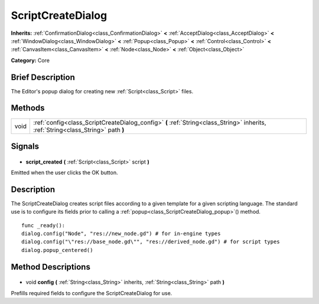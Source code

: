 .. Generated automatically by doc/tools/makerst.py in Godot's source tree.
.. DO NOT EDIT THIS FILE, but the ScriptCreateDialog.xml source instead.
.. The source is found in doc/classes or modules/<name>/doc_classes.

.. _class_ScriptCreateDialog:

ScriptCreateDialog
==================

**Inherits:** :ref:`ConfirmationDialog<class_ConfirmationDialog>` **<** :ref:`AcceptDialog<class_AcceptDialog>` **<** :ref:`WindowDialog<class_WindowDialog>` **<** :ref:`Popup<class_Popup>` **<** :ref:`Control<class_Control>` **<** :ref:`CanvasItem<class_CanvasItem>` **<** :ref:`Node<class_Node>` **<** :ref:`Object<class_Object>`

**Category:** Core

Brief Description
-----------------

The Editor's popup dialog for creating new :ref:`Script<class_Script>` files.

Methods
-------

+-------+-----------------------------------------------------------------------------------------------------------------------------------+
| void  | :ref:`config<class_ScriptCreateDialog_config>` **(** :ref:`String<class_String>` inherits, :ref:`String<class_String>` path **)** |
+-------+-----------------------------------------------------------------------------------------------------------------------------------+

Signals
-------

  .. _class_ScriptCreateDialog_script_created:

- **script_created** **(** :ref:`Script<class_Script>` script **)**

Emitted when the user clicks the OK button.

Description
-----------

The ScriptCreateDialog creates script files according to a given template for a given scripting language. The standard use is to configure its fields prior to calling a :ref:`popup<class_ScriptCreateDialog_popup>`() method.

::

    func _ready():
    dialog.config("Node", "res://new_node.gd") # for in-engine types
    dialog.config("\"res://base_node.gd\"", "res://derived_node.gd") # for script types
    dialog.popup_centered()

Method Descriptions
-------------------

  .. _class_ScriptCreateDialog_config:

- void **config** **(** :ref:`String<class_String>` inherits, :ref:`String<class_String>` path **)**

Prefills required fields to configure the ScriptCreateDialog for use.


